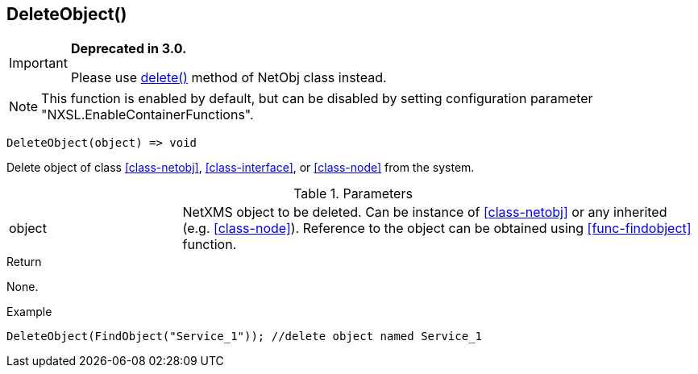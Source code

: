 [.nxsl-function]
[[func-deleteobject]]
== DeleteObject()

****
[IMPORTANT]
====
*Deprecated in 3.0.*

Please use <<class-netobj-delete,delete()>> method of NetObj class instead.
====
****

NOTE: This function is enabled by default, but can be disabled by setting
configuration parameter "NXSL.EnableContainerFunctions".

[source,c]
----
DeleteObject(object) => void
----

Delete object of class <<class-netobj>>, <<class-interface>>, or <<class-node>> from the system.

.Parameters
[cols="1,3" grid="none", frame="none"]
|===
|object|NetXMS object to be deleted. Can be instance of <<class-netobj>> or any inherited (e.g. <<class-node>>). Reference to the object can be obtained using <<func-findobject>> function.
|===

.Return
None.

.Example
[.source]
....
DeleteObject(FindObject("Service_1")); //delete object named Service_1
....
